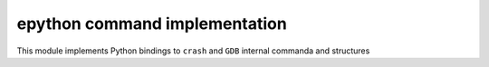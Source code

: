 epython command implementation
=======================================


.. highlight:: c

This module implements Python bindings to ``crash`` and ``GDB``
internal commanda and structures

.. c:function:: void cmd_epython(void)

   Run ``epython`` command as specified on ``crash`` command-line

.. c:function:: void epython_execute_prog(int argc, char *argv[], int quiet)
